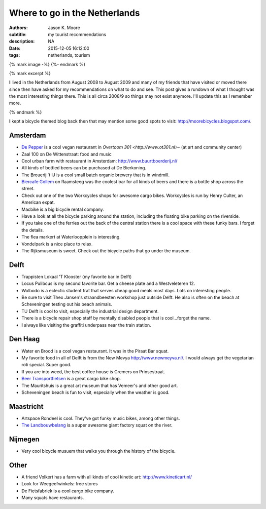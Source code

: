 ==============================
Where to go in the Netherlands
==============================

:authors: Jason K. Moore
:subtitle: my tourist recommendations
:description: NA
:date: 2015-12-05 16:12:00
:tags: netherlands, tourism

{% mark image -%}
{%- endmark %}

{% mark excerpt %}

I lived in the Netherlands from August 2008 to August 2009 and many of my
friends that have visited or moved there since then have asked for my
recommendations on what to do and see. This post gives a rundown of what I
thought was the most interesting things there. This is all circa 2008/9 so
things may not exist anymore. I'll update this as I remember more.

{% endmark %}

I kept a bicycle themed blog back then that may mention some good spots to
visit: http://moorebicycles.blogspot.com/.

Amsterdam
---------

- `De Pepper <https://depeper.org/>`_ is a cool vegan restaurant in `Overtoom
  301 <http://www.ot301.nl>`- (at art and community center)
- Zaal 100 on De Wittenstraat: food and music
- Cool urban farm with restaurant in Amsterdam: http://www.buurtboerderij.nl/
- All kinds of bottled beers can be purchased at De Bierkoning.
- The Brouerij 't IJ is a cool small batch organic brewery that is in windmill.
- `Biercafe Gollem <http://cafegollem.nl/>`_ on Raamsteeg was the coolest bar
  for all kinds of beers and there is a bottle shop across the street.
- Check out one of the two Workcycles shops for awesome cargo bikes. Workcycles
  is run by Henry Culter, an American expat.
- Macbike is a big bicycle rental company.
- Have a look at all the bicycle parking around the station, including the
  floating bike parking on the riverside.
- If you take one of the ferries out the back of the central station there is a
  cool space with these funky bars. I forget the details.
- The flea markert at Waterloopplein is interesting.
- Vondelpark is a nice place to relax.
- The Rijksmuseum is sweet. Check out the bicycle paths that go under the
  museum.

Delft
-----

- Trappisten Lokaal 'T Klooster (my favorite bar in Delft)
- Locus Pulibcus is my second favorite bar. Get a cheese plate and a
  Westveleteren 12.
- Wolbodo is a eclectic student frat that serves cheap good meals most days.
  Lots on interesting people.
- Be sure to visit Theo Jansen's straandbeesten workshop just outside Delft. He
  also is often on the beach at Scheveningen testing out his beach animals.
- TU Delft is cool to visit, especially the industrial design department.
- There is a bicycle repair shop staff by mentally disabled people that is
  cool...forget the name.
- I always like visiting the graffiti underpass near the train station.

Den Haag
--------

- Water en Brood is a cool vegan restaurant. It was in the Piraat Bar squat.
- My favorite food in all of Delft is from the New Mevya
  `<http://www.newmeyva.nl/>`_. I would always get the vegetarian roti special.
  Super good.
- If you are into weed, the best coffee house is Cremers on Prinsestraat.
- `Beer Transportfietsen <http://www.beerfietsen.nl/beerfietsen>`_ is a great
  cargo bike shop.
- The Mauritshuis is a great art museum that has Vemeer's and other good art.
- Scheveningen beach is fun to visit, especially when the weather is good.

Maastricht
----------

- Artspace Rondeel is cool. They've got funky music bikes, among other things.
- `The Landbouwbelang <http://www.lbbm.nl/>`_ is a super awesome giant factory
  squat on the river.

Nijmegen
--------

- Very cool bicycle musuem that walks you through the history of the bicycle.

Other
-----

- A friend Volkert has a farm with all kinds of cool kinetic art:
  http://www.kineticart.nl/
- Look for Weegeefwinkels: free stores
- De Fietsfabriek is a cool cargo bike company.
- Many squats have restaurants.
